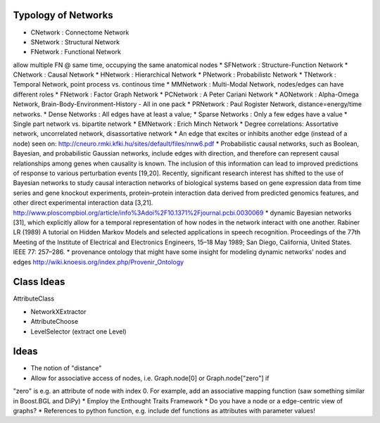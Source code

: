 Typology of Networks
--------------------

* CNetwork : Connectome Network
* SNetwork : Structural Network
* FNetwork : Functional Network
allow multiple FN @ same time, occupying the same anatomical nodes
* SFNetwork : Structure-Function Network
* CNetwork : Causal Network
* HNetwork : Hierarchical Network
* PNetwork : Probabilistc Network
* TNetwork : Temporal Network, point process vs. continous time
* MMNetwork : Multi-Modal Network, nodes/edges can have different roles
* FNetwork : Factor Graph Network
* PCNetwork : A Peter Cariani Network
* AONetwork : Alpha-Omega Network, Brain-Body-Environment-History - All in one pack
* PRNetwork : Paul Rogister Network, distance=energy/time networks. 
* Dense Networks : All edges have at least a value; 
* Sparse Networks : Only a few edges have a value
* Single part network vs. bipartite network
* EMNetwork : Erich Minch Network
* Degree correlations: Assortative network, uncorrelated network, disassortative network
* An edge that excites or inhibits another edge (instead of a node)
seen on: http://cneuro.rmki.kfki.hu/sites/default/files/nnw6.pdf
* Probabilistic causal networks, such as Boolean, Bayesian, and probabilistic
Gaussian networks, include edges with direction, and therefore can represent
causal relationships among genes when causality is known. The inclusion of this
information can lead to improved predictions of response to various perturbation
events [19,20]. Recently, significant research interest has shifted to the use of
Bayesian networks to study causal interaction networks of biological systems based
on gene expression data from time series and gene knockout experiments, protein–protein
interaction data derived from predicted genomics features, and other direct experimental interaction data [3,21].
http://www.ploscompbiol.org/article/info%3Adoi%2F10.1371%2Fjournal.pcbi.0030069
* dynamic Bayesian networks [31], which explicitly allow for a temporal representation of how nodes in the network interact with one another. Rabiner LR (1989) A tutorial on Hidden Markov Models and selected applications in speech recognition. Proceedings of the 77th Meeting of the Institute of Electrical and Electronics Engineers, 15–18 May 1989; San Diego, California, United States. IEEE 77: 257–286.
* provenance ontology that might have some insight for modeling dynamic networks' nodes and edges http://wiki.knoesis.org/index.php/Provenir_Ontology


Class Ideas
-----------
AttributeClass


* NetworkXExtractor
* AttributeChoose
* LevelSelector (extract one Level)



Ideas
-----
* The notion of "distance"
* Allow for associative access of nodes, i.e. Graph.node[0] or Graph.node["zero"] if
"zero" is e.g. an attribute of node with index 0. For example, add an associative
mapping function (saw something similar in Boost.BGL and DiPy)
* Employ the Enthought Traits Framework
* Do you have a node or a edge-centric view of graphs?
* References to python function, e.g. include def functions as attributes with parameter values!
